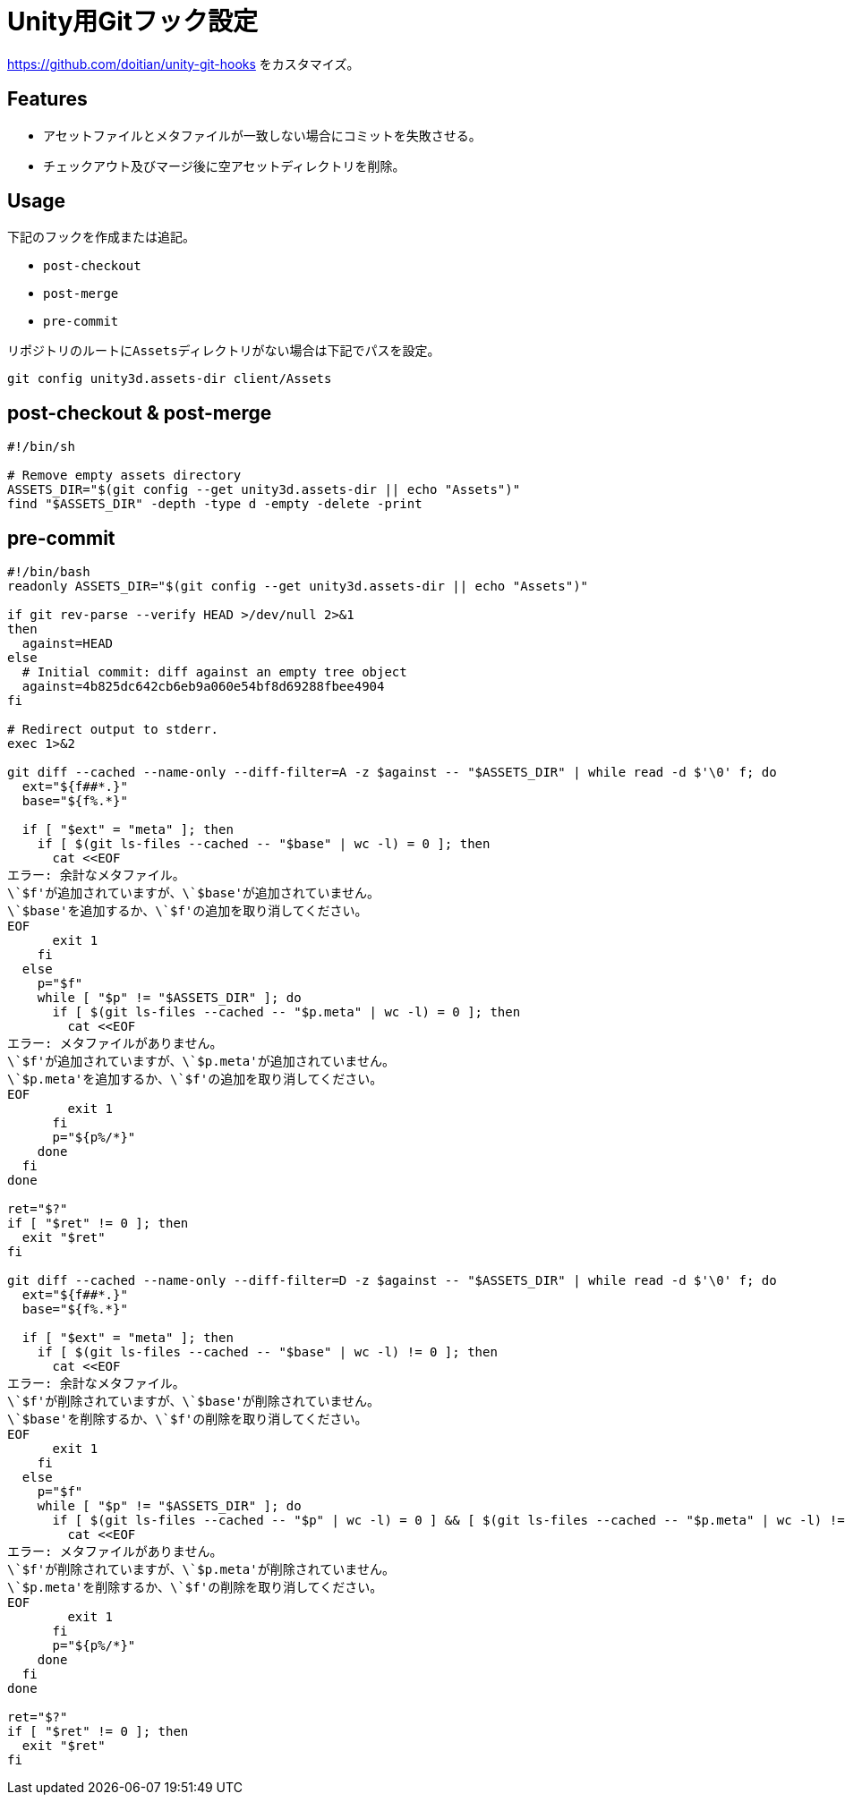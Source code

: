 = Unity用Gitフック設定

https://github.com/doitian/unity-git-hooks をカスタマイズ。

== Features

* アセットファイルとメタファイルが一致しない場合にコミットを失敗させる。
* チェックアウト及びマージ後に空アセットディレクトリを削除。

== Usage

下記のフックを作成または追記。

* `post-checkout`
* `post-merge`
* `pre-commit`

リポジトリのルートに``Assets``ディレクトリがない場合は下記でパスを設定。

[source, sh]
----
git config unity3d.assets-dir client/Assets
----

== post-checkout & post-merge

[source, sh]
----
#!/bin/sh

# Remove empty assets directory
ASSETS_DIR="$(git config --get unity3d.assets-dir || echo "Assets")"
find "$ASSETS_DIR" -depth -type d -empty -delete -print
----

== pre-commit

[source, bash]
----
#!/bin/bash
readonly ASSETS_DIR="$(git config --get unity3d.assets-dir || echo "Assets")"

if git rev-parse --verify HEAD >/dev/null 2>&1
then
  against=HEAD
else
  # Initial commit: diff against an empty tree object
  against=4b825dc642cb6eb9a060e54bf8d69288fbee4904
fi

# Redirect output to stderr.
exec 1>&2

git diff --cached --name-only --diff-filter=A -z $against -- "$ASSETS_DIR" | while read -d $'\0' f; do
  ext="${f##*.}"
  base="${f%.*}"

  if [ "$ext" = "meta" ]; then
    if [ $(git ls-files --cached -- "$base" | wc -l) = 0 ]; then
      cat <<EOF
エラー: 余計なメタファイル。
\`$f'が追加されていますが、\`$base'が追加されていません。
\`$base'を追加するか、\`$f'の追加を取り消してください。
EOF
      exit 1
    fi
  else
    p="$f"
    while [ "$p" != "$ASSETS_DIR" ]; do
      if [ $(git ls-files --cached -- "$p.meta" | wc -l) = 0 ]; then
        cat <<EOF
エラー: メタファイルがありません。
\`$f'が追加されていますが、\`$p.meta'が追加されていません。
\`$p.meta'を追加するか、\`$f'の追加を取り消してください。
EOF
        exit 1
      fi
      p="${p%/*}"
    done
  fi
done

ret="$?"
if [ "$ret" != 0 ]; then
  exit "$ret"
fi

git diff --cached --name-only --diff-filter=D -z $against -- "$ASSETS_DIR" | while read -d $'\0' f; do
  ext="${f##*.}"
  base="${f%.*}"

  if [ "$ext" = "meta" ]; then
    if [ $(git ls-files --cached -- "$base" | wc -l) != 0 ]; then
      cat <<EOF
エラー: 余計なメタファイル。
\`$f'が削除されていますが、\`$base'が削除されていません。
\`$base'を削除するか、\`$f'の削除を取り消してください。
EOF
      exit 1
    fi
  else
    p="$f"
    while [ "$p" != "$ASSETS_DIR" ]; do
      if [ $(git ls-files --cached -- "$p" | wc -l) = 0 ] && [ $(git ls-files --cached -- "$p.meta" | wc -l) != 0 ]; then
        cat <<EOF
エラー: メタファイルがありません。
\`$f'が削除されていますが、\`$p.meta'が削除されていません。
\`$p.meta'を削除するか、\`$f'の削除を取り消してください。
EOF
        exit 1
      fi
      p="${p%/*}"
    done
  fi
done

ret="$?"
if [ "$ret" != 0 ]; then
  exit "$ret"
fi
----
